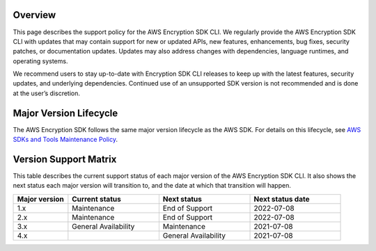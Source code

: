 Overview
========
This page describes the support policy for the AWS Encryption SDK CLI. We regularly provide the AWS Encryption SDK CLI with updates that may contain support for new or updated APIs, new features, enhancements, bug fixes, security patches, or documentation updates. Updates may also address changes with dependencies, language runtimes, and operating systems.

We recommend users to stay up-to-date with Encryption SDK CLI releases to keep up with the latest features, security updates, and underlying dependencies. Continued use of an unsupported SDK version is not recommended and is done at the user’s discretion.


Major Version Lifecycle
========================
The AWS Encryption SDK follows the same major version lifecycle as the AWS SDK. For details on this lifecycle, see  `AWS SDKs and Tools Maintenance Policy`_.

Version Support Matrix
======================
This table describes the current support status of each major version of the AWS Encryption SDK CLI. It also shows the next status each major version will transition to, and the date at which that transition will happen.

.. list-table::
    :widths: 30 50 50 50
    :header-rows: 1

    * - Major version
      - Current status
      - Next status
      - Next status date
    * - 1.x
      - Maintenance
      - End of Support
      - 2022-07-08
    * - 2.x
      - Maintenance
      - End of Support
      - 2022-07-08
    * - 3.x
      - General Availability
      - Maintenance
      - 2021-07-08
    * - 4.x
      - 
      - General Availability 
      - 2021-07-08

.. _AWS SDKs and Tools Maintenance Policy: https://docs.aws.amazon.com/sdkref/latest/guide/maint-policy.html#version-life-cycle
